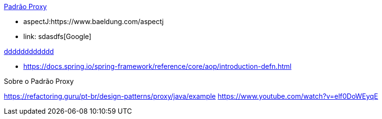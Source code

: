 

link:proxy.adoc[Padrão Proxy]

- aspectJ:https://www.baeldung.com/aspectj

- link: sdasdfs[Google]

link:tools.html#editors[dddddddddddd]




- https://docs.spring.io/spring-framework/reference/core/aop/introduction-defn.html


Sobre o Padrão Proxy

https://refactoring.guru/pt-br/design-patterns/proxy/java/example
https://www.youtube.com/watch?v=elf0DoWEyqE

